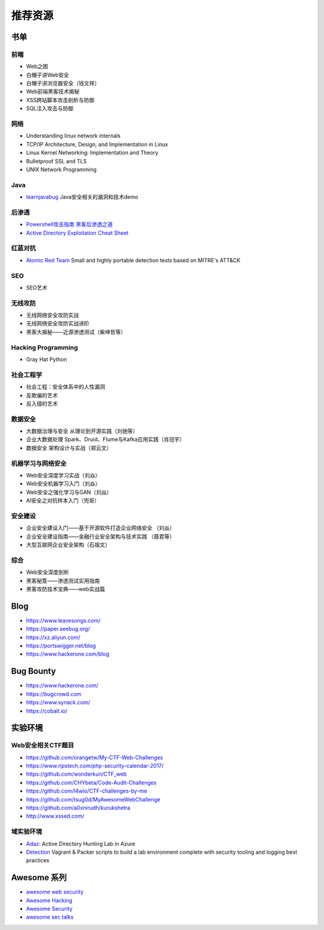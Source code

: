 推荐资源
================================

书单
--------------------------------

前端
~~~~~~~~~~~~~~~~~~~~~~~~~~~~~~~~
- Web之困
- 白帽子讲Web安全
- 白帽子讲浏览器安全（钱文祥）
- Web前端黑客技术揭秘
- XSS跨站脚本攻击剖析与防御
- SQL注入攻击与防御

网络
~~~~~~~~~~~~~~~~~~~~~~~~~~~~~~~~
- Understanding linux network internals
- TCP/IP Architecture, Design, and Implementation in Linux
- Linux Kernel Networking: Implementation and Theory
- Bulletproof SSL and TLS
- UNIX Network Programming

Java
~~~~~~~~~~~~~~~~~~~~~~~~~~~~~~~~
- `learnjavabug <https://github.com/threedr3am/learnjavabug>`_ Java安全相关的漏洞和技术demo

后渗透
~~~~~~~~~~~~~~~~~~~~~~~~~~~~~~~~
- `Powershell攻击指南 黑客后渗透之道  <https://github.com/rootclay/Powershell-Attack-Guide.git>`_
- `Active Directory Exploitation Cheat Sheet <https://github.com/Integration-IT/Active-Directory-Exploitation-Cheat-Sheet>`_

红蓝对抗
~~~~~~~~~~~~~~~~~~~~~~~~~~~~~~~~
- `Atomic Red Team <https://github.com/redcanaryco/atomic-red-team>`_ Small and highly portable detection tests based on MITRE's ATT&CK

SEO
~~~~~~~~~~~~~~~~~~~~~~~~~~~~~~~~
- SEO艺术

无线攻防
~~~~~~~~~~~~~~~~~~~~~~~~~~~~~~~~
- 无线网络安全攻防实战
- 无线网络安全攻防实战进阶
- 黑客大揭秘——近源渗透测试（柴坤哲等）

Hacking Programming
~~~~~~~~~~~~~~~~~~~~~~~~~~~~~~~~
- Gray Hat Python

社会工程学
~~~~~~~~~~~~~~~~~~~~~~~~~~~~~~~~
- 社会工程：安全体系中的人性漏洞
- 反欺骗的艺术
- 反入侵的艺术

数据安全
~~~~~~~~~~~~~~~~~~~~~~~~~~~~~~~~
- 大数据治理与安全 从理论到开源实践（刘驰等）
- 企业大数据处理 Spark、Druid、Flume与Kafka应用实践（肖冠宇） 
- 数据安全 架构设计与实战（郑云文）

机器学习与网络安全
~~~~~~~~~~~~~~~~~~~~~~~~~~~~~~~~
- Web安全深度学习实战（刘焱）
- Web安全机器学习入门（刘焱）
- Web安全之强化学习与GAN（刘焱）
- AI安全之对抗样本入门​（兜哥）

安全建设
~~~~~~~~~~~~~~~~~~~~~~~~~~~~~~~~
- 企业安全建设入门——基于开源软件打造企业网络安全 （刘焱）
- 企业安全建设指南——金融行业安全架构与技术实践 （聂君等）
- 大型互联网企业安全架构（石祖文）

综合
~~~~~~~~~~~~~~~~~~~~~~~~~~~~~~~~
- Web安全深度剖析
- 黑客秘笈——渗透测试实用指南
- 黑客攻防技术宝典——web实战篇

Blog
--------------------------------
- https://www.leavesongs.com/
- https://paper.seebug.org/
- https://xz.aliyun.com/
- https://portswigger.net/blog
- https://www.hackerone.com/blog

Bug Bounty
--------------------------------
- https://www.hackerone.com/
- https://bugcrowd.com
- https://www.synack.com/
- https://cobalt.io/

实验环境
--------------------------------

Web安全相关CTF题目
~~~~~~~~~~~~~~~~~~~~~~~~~~~~~~~~
- https://github.com/orangetw/My-CTF-Web-Challenges
- https://www.ripstech.com/php-security-calendar-2017/
- https://github.com/wonderkun/CTF_web
- https://github.com/CHYbeta/Code-Audit-Challenges
- https://github.com/l4wio/CTF-challenges-by-me
- https://github.com/tsug0d/MyAwesomeWebChallenge
- https://github.com/a0xnirudh/kurukshetra
- http://www.xssed.com/

域实验环境
~~~~~~~~~~~~~~~~~~~~~~~~~~~~~~~~
- `Adaz <https://github.com/christophetd/Adaz>`_: Active Directory Hunting Lab in Azure
- `Detection <https://github.com/clong/DetectionLab>`_ Vagrant & Packer scripts to build a lab environment complete with security tooling and logging best practices

Awesome 系列
--------------------------------
- `awesome web security <https://github.com/qazbnm456/awesome-web-security>`_
- `Awesome Hacking <https://github.com/Hack-with-Github/Awesome-Hacking>`_
- `Awesome Security <https://github.com/sbilly/awesome-security>`_
- `awesome sec talks <https://github.com/PaulSec/awesome-sec-talks>`_
